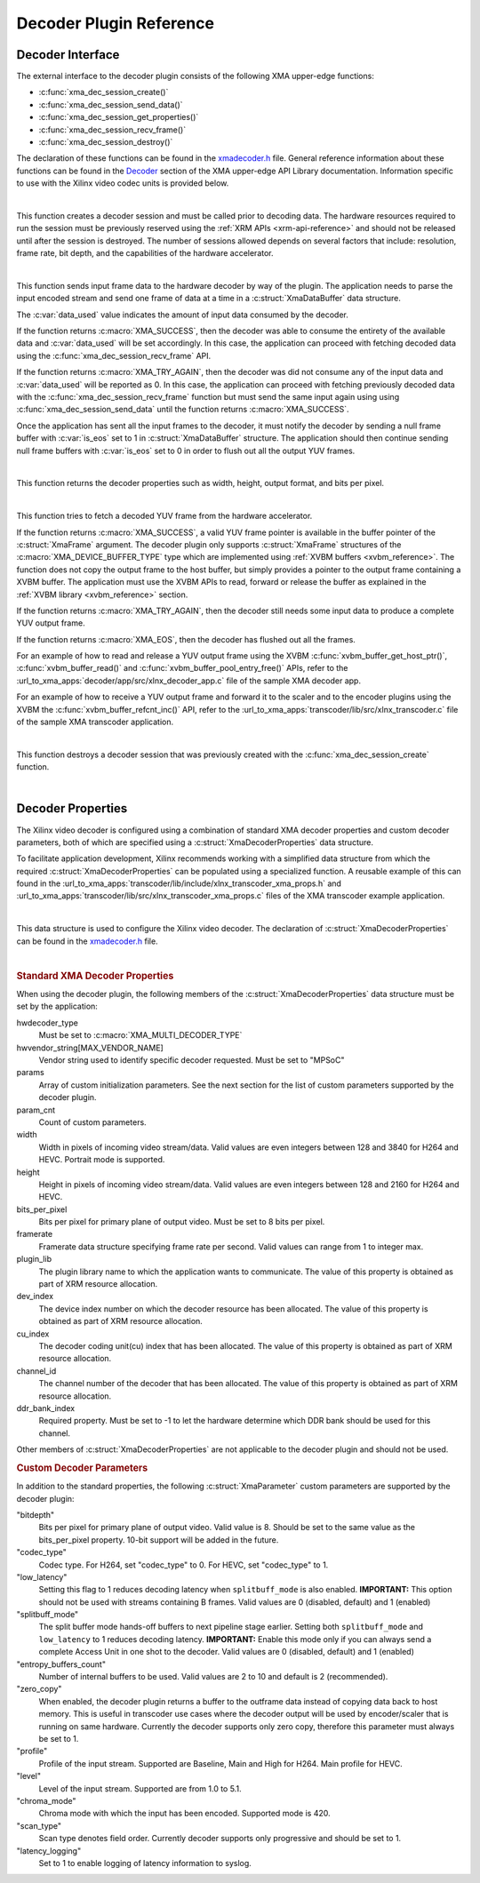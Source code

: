 *************************************
Decoder Plugin Reference
*************************************

Decoder Interface
======================

The external interface to the decoder plugin consists of the following XMA upper-edge functions:

- :c:func:`xma_dec_session_create()`
- :c:func:`xma_dec_session_send_data()`
- :c:func:`xma_dec_session_get_properties()`
- :c:func:`xma_dec_session_recv_frame()`
- :c:func:`xma_dec_session_destroy()`

The declaration of these functions can be found in the `xmadecoder.h <https://github.com/Xilinx/XRT/blob/master/src/xma/include/app/xmadecoder.h>`_ file. General reference information about these functions can be found in the `Decoder <https://xilinx.github.io/XRT/master/html/xmakernels.main.html#decoder>`_ section of the XMA upper-edge API Library documentation. Information specific to use with the Xilinx video codec units is provided below.

|

.. c:function:: XmaDecoderSession* xma_dec_session_create(XmaDecoderProperties *dec_props)


This function creates a decoder session and must be called prior to decoding data. The hardware resources required to run the session must be previously reserved using the :ref:`XRM APIs <xrm-api-reference>` and should not be released until after the session is destroyed. The number of sessions allowed depends on several factors that include: resolution, frame rate, bit depth, and the capabilities of the hardware accelerator.

|

.. c:function:: int32_t xma_dec_session_send_data(XmaDecoderSession *session, XmaDataBuffer *data, int32_t *data_used)

This function sends input frame data to the hardware decoder by way of the plugin. The application needs to parse the input encoded stream and send one frame of data at a time in a :c:struct:`XmaDataBuffer` data structure.

The :c:var:`data_used` value indicates the amount of input data consumed by the decoder. 

If the function returns :c:macro:`XMA_SUCCESS`, then the decoder was able to consume the entirety of the available data and :c:var:`data_used` will be set accordingly. In this case, the application can proceed with fetching decoded data using the :c:func:`xma_dec_session_recv_frame` API. 

If the function returns :c:macro:`XMA_TRY_AGAIN`, then the decoder was did not consume any of the input data and :c:var:`data_used` will be reported as 0. In this case, the application can proceed with fetching previously decoded data with the :c:func:`xma_dec_session_recv_frame` function but must send the same input again using using :c:func:`xma_dec_session_send_data` until the function returns :c:macro:`XMA_SUCCESS`.

Once the application has sent all the input frames to the decoder, it must notify the decoder by sending a null frame buffer with :c:var:`is_eos` set to 1 in :c:struct:`XmaDataBuffer` structure. The application should then continue sending null frame buffers with :c:var:`is_eos` set to 0 in order to flush out all the output YUV frames.

|

.. c:function:: int32_t xma_dec_session_get_properties(XmaDecoderSession *dec_session, XmaFrameProperties *fprops);

This function returns the decoder properties such as width, height, output format, and bits per pixel. 

|

.. c:function:: int32_t xma_dec_session_recv_frame(XmaDecoderSession *session, XmaFrame *frame)

This function tries to fetch a decoded YUV frame from the hardware accelerator. 

If the function returns :c:macro:`XMA_SUCCESS`, a valid YUV frame pointer is available in the buffer pointer of the :c:struct:`XmaFrame` argument. The decoder plugin only supports :c:struct:`XmaFrame` structures of the :c:macro:`XMA_DEVICE_BUFFER_TYPE` type which are implemented using :ref:`XVBM buffers <xvbm_reference>`. The function does not copy the output frame to the host buffer, but simply provides a pointer to the output frame containing a XVBM buffer. The application must use the XVBM APIs to read, forward or release the buffer as explained in the :ref:`XVBM library <xvbm_reference>` section. 

If the function returns :c:macro:`XMA_TRY_AGAIN`, then the decoder still needs some input data to produce a complete YUV output frame. 

If the function returns :c:macro:`XMA_EOS`, then the decoder has flushed out all the frames.

For an example of how to read and release a YUV output frame using the XVBM :c:func:`xvbm_buffer_get_host_ptr()`, :c:func:`xvbm_buffer_read()` and  :c:func:`xvbm_buffer_pool_entry_free()` APIs, refer to the :url_to_xma_apps:`decoder/app/src/xlnx_decoder_app.c` file of the sample XMA decoder app.

For an example of how to receive a YUV output frame and forward it to the scaler and to the encoder plugins using the XVBM the :c:func:`xvbm_buffer_refcnt_inc()` API, refer to the :url_to_xma_apps:`transcoder/lib/src/xlnx_transcoder.c` file of the sample XMA transcoder application.

|

.. c:function:: int32_t xma_dec_session_destroy(XmaDecoderSession *session)

This function destroys a decoder session that was previously created with the :c:func:`xma_dec_session_create` function.

|

Decoder Properties
======================

The Xilinx video decoder is configured using a combination of standard XMA decoder properties and custom decoder parameters, both of which are specified using a :c:struct:`XmaDecoderProperties` data structure. 

To facilitate application development, Xilinx recommends working with a simplified data structure from which the required :c:struct:`XmaDecoderProperties` can be populated using a specialized function. A reusable example of this can found in the :url_to_xma_apps:`transcoder/lib/include/xlnx_transcoder_xma_props.h` and :url_to_xma_apps:`transcoder/lib/src/xlnx_transcoder_xma_props.c` files of the XMA transcoder example application.

|

.. c:struct:: XmaDecoderProperties

This data structure is used to configure the Xilinx video decoder. The declaration of :c:struct:`XmaDecoderProperties` can be found in the `xmadecoder.h <https://github.com/Xilinx/XRT/blob/master/src/xma/include/app/xmadecoder.h>`_ file.

|

.. rubric:: Standard XMA Decoder Properties

When using the decoder plugin, the following members of the :c:struct:`XmaDecoderProperties` data structure must be set by the application:

hwdecoder_type
    Must be set to :c:macro:`XMA_MULTI_DECODER_TYPE`

hwvendor_string[MAX_VENDOR_NAME]
    Vendor string used to identify specific decoder requested.
    Must be set to "MPSoC"

params
    Array of custom initialization parameters.
    See the next section for the list of custom parameters supported by the decoder plugin.

param_cnt
    Count of custom parameters.

width
    Width in pixels of incoming video stream/data.
    Valid values are even integers between 128 and 3840 for H264 and HEVC.
    Portrait mode is supported.

height
    Height in pixels of incoming video stream/data.
    Valid values are even integers between 128 and 2160 for H264 and HEVC.

bits_per_pixel
    Bits per pixel for primary plane of output video.
    Must be set to 8 bits per pixel.

framerate
    Framerate data structure specifying frame rate per second.
    Valid values can range from 1 to integer max.
 
plugin_lib
    The plugin library name to which the application wants to communicate.
    The value of this property is obtained as part of XRM resource allocation.

dev_index
    The device index number on which the decoder resource has been allocated.
    The value of this property is obtained as part of XRM resource allocation.

cu_index
    The decoder coding unit(cu) index that has been allocated.
    The value of this property is obtained as part of XRM resource allocation.

channel_id
    The channel number of the decoder that has been allocated.
    The value of this property is obtained as part of XRM resource allocation.
  
ddr_bank_index
    Required property.
    Must be set to -1 to let the hardware determine which DDR bank should be used for this channel.


Other members of :c:struct:`XmaDecoderProperties` are not applicable to the decoder plugin and should not be used.

.. rubric:: Custom Decoder Parameters

In addition to the standard properties, the following :c:struct:`XmaParameter` custom parameters are supported by the decoder plugin:

"bitdepth"
    Bits per pixel for primary plane of output video. Valid value is 8.
    Should be set to the same value as the bits_per_pixel property.
    10-bit support will be added in the future.

"codec_type"
    Codec type.
    For H264, set "codec_type" to 0.
    For HEVC, set "codec_type" to 1.

"low_latency"
    Setting this flag to 1 reduces decoding latency when ``splitbuff_mode`` is also enabled. 
    **IMPORTANT:** This option should not be used with streams containing B frames. 
    Valid values are 0 (disabled, default) and 1 (enabled)

"splitbuff_mode"
    The split buffer mode hands-off buffers to next pipeline stage earlier. Setting both ``splitbuff_mode`` and ``low_latency`` to 1 reduces decoding latency.
    **IMPORTANT:** Enable this mode only if you can always send a complete Access Unit in one shot to the decoder.
    Valid values are 0 (disabled, default) and 1 (enabled)

"entropy_buffers_count"
    Number of internal buffers to be used.
    Valid values are 2 to 10 and default is 2 (recommended).

"zero_copy"
    When enabled, the decoder plugin returns a buffer to the outframe data instead of copying data back to host memory. 
    This is useful in transcoder use cases where the decoder output will be used by encoder/scaler that is running on same hardware.
    Currently the decoder supports only zero copy, therefore this parameter must always be set to 1.

"profile"
    Profile of the input stream.
    Supported are Baseline, Main and High for H264. Main profile for HEVC.

"level"
    Level of the input stream.
    Supported are from 1.0 to 5.1.

"chroma_mode"
    Chroma mode with which the input has been encoded.
    Supported mode is 420.

"scan_type"
    Scan type denotes field order.
    Currently decoder supports only progressive and should be set to 1.

"latency_logging"
    Set to 1 to enable logging of latency information to syslog.

..
  ------------
  
  © Copyright 2020-2023, Advanced Micro Devices, Inc.
  
  Licensed under the Apache License, Version 2.0 (the "License"); you may not use this file except in compliance with the License. You may obtain a copy of the License at
  
  http://www.apache.org/licenses/LICENSE-2.0
  
  Unless required by applicable law or agreed to in writing, software distributed under the License is distributed on an "AS IS" BASIS, WITHOUT WARRANTIES OR CONDITIONS OF ANY KIND, either express or implied. See the License for the specific language governing permissions and limitations under the License.w